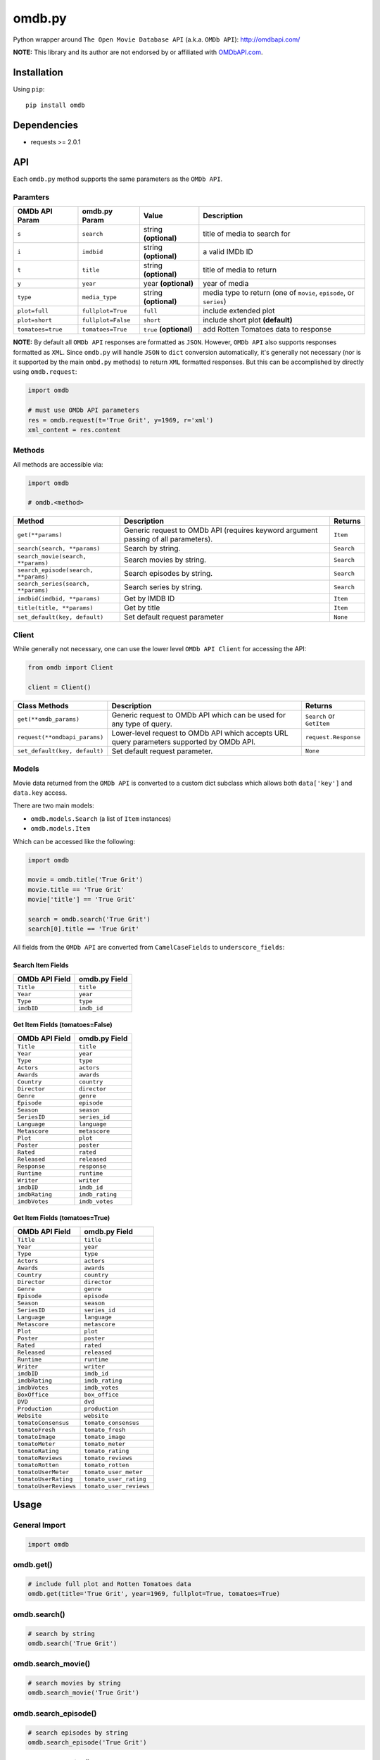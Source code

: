 *******
omdb.py
*******

|version| |travis| |coveralls| |license|

Python wrapper around ``The Open Movie Database API`` (a.k.a. ``OMDb API``): http://omdbapi.com/

**NOTE:** This library and its author are not endorsed by or affiliated with `OMDbAPI.com <http://omdbapi.com/>`_.


Installation
============

Using ``pip``:


::

	pip install omdb


Dependencies
============

- requests >= 2.0.1


API
===

Each ``omdb.py`` method supports the same parameters as the ``OMDb API``.


Paramters
---------

=================  ==================  =======================  ===================================================================
OMDb API Param     omdb.py Param       Value                    Description
=================  ==================  =======================  ===================================================================
``s``              ``search``          string **(optional)**    title of media to search for
``i``              ``imdbid``          string **(optional)**    a valid IMDb ID
``t``              ``title``           string **(optional)**    title of media to return
``y``              ``year``            year **(optional)**      year of media
``type``           ``media_type``      string **(optional)**    media type to return (one of ``movie``, ``episode``, or ``series``)
``plot=full``      ``fullplot=True``   ``full``                 include extended plot
``plot=short``     ``fullplot=False``  ``short``                include short plot **(default)**
``tomatoes=true``  ``tomatoes=True``   ``true`` **(optional)**  add Rotten Tomatoes data to response
=================  ==================  =======================  ===================================================================

**NOTE:** By default all ``OMDb API`` responses are formatted as ``JSON``. However, ``OMDb API`` also supports responses formatted as ``XML``. Since ``omdb.py`` will handle ``JSON`` to ``dict`` conversion automatically, it's generally not necessary (nor is it supported by the main ``ombd.py`` methods) to return ``XML`` formatted responses. But this can be accomplished by directly using ``omdb.request``:


.. code-block:: python

	import omdb

	# must use OMDb API parameters
	res = omdb.request(t='True Grit', y=1969, r='xml')
	xml_content = res.content


Methods
-------

All methods are accessible via:


.. code-block:: python

	import omdb

	# omdb.<method>

=====================================  =======================================================================================  ==========
Method                                 Description                                                                              Returns
=====================================  =======================================================================================  ==========
``get(**params)``                      Generic request to OMDb API (requires keyword argument passing of all parameters).       ``Item``
``search(search, **params)``           Search by string.                                                                        ``Search``
``search_movie(search, **params)``     Search movies by string.                                                                 ``Search``
``search_episode(search, **params)``   Search episodes by string.                                                               ``Search``
``search_series(search, **params)``    Search series by string.                                                                 ``Search``
``imdbid(imdbid, **params)``           Get by IMDB ID                                                                           ``Item``
``title(title, **params)``             Get by title                                                                             ``Item``
``set_default(key, default)``          Set default request parameter                                                            ``None``
=====================================  =======================================================================================  ==========


Client
------

While generally not necessary, one can use the lower level ``OMDb API Client`` for accessing the API:


.. code-block:: python

    from omdb import Client

    client = Client()

=============================  =========================================================================================  =========================
Class Methods                  Description                                                                                Returns
=============================  =========================================================================================  =========================
``get(**omdb_params)``         Generic request to OMDb API which can be used for any type of query.                       ``Search`` or ``GetItem``
``request(**omdbapi_params)``  Lower-level request to OMDb API which accepts URL query parameters supported by OMDb API.  ``request.Response``
``set_default(key, default)``  Set default request parameter.                                                             ``None``
=============================  =========================================================================================  =========================


Models
------

Movie data returned from the ``OMDb API`` is converted to a custom dict subclass which allows both ``data['key']`` and ``data.key`` access.

There are two main models:

- ``omdb.models.Search`` (a list of ``Item`` instances)
- ``omdb.models.Item``

Which can be accessed like the following:


.. code-block:: python

	import omdb

	movie = omdb.title('True Grit')
	movie.title == 'True Grit'
	movie['title'] == 'True Grit'

	search = omdb.search('True Grit')
	search[0].title == 'True Grit'


All fields from the ``OMDb API`` are converted from ``CamelCaseFields`` to ``underscore_fields``:


Search Item Fields
~~~~~~~~~~~~~~~~~~

==============  =============
OMDb API Field  omdb.py Field
==============  =============
``Title``       ``title``
``Year``        ``year``
``Type``        ``type``
``imdbID``      ``imdb_id``
==============  =============


Get Item Fields (tomatoes=False)
~~~~~~~~~~~~~~~~~~~~~~~~~~~~~~~~

==============  ===============
OMDb API Field  omdb.py Field
==============  ===============
``Title``       ``title``
``Year``        ``year``
``Type``        ``type``
``Actors``      ``actors``
``Awards``      ``awards``
``Country``     ``country``
``Director``    ``director``
``Genre``       ``genre``
``Episode``     ``episode``
``Season``      ``season``
``SeriesID``    ``series_id``
``Language``    ``language``
``Metascore``   ``metascore``
``Plot``        ``plot``
``Poster``      ``poster``
``Rated``       ``rated``
``Released``    ``released``
``Response``    ``response``
``Runtime``     ``runtime``
``Writer``      ``writer``
``imdbID``      ``imdb_id``
``imdbRating``  ``imdb_rating``
``imdbVotes``   ``imdb_votes``
==============  ===============


Get Item Fields (tomatoes=True)
~~~~~~~~~~~~~~~~~~~~~~~~~~~~~~~

=====================  =======================
OMDb API Field         omdb.py Field
=====================  =======================
``Title``              ``title``
``Year``               ``year``
``Type``               ``type``
``Actors``             ``actors``
``Awards``             ``awards``
``Country``            ``country``
``Director``           ``director``
``Genre``              ``genre``
``Episode``            ``episode``
``Season``             ``season``
``SeriesID``           ``series_id``
``Language``           ``language``
``Metascore``          ``metascore``
``Plot``               ``plot``
``Poster``             ``poster``
``Rated``              ``rated``
``Released``           ``released``
``Runtime``            ``runtime``
``Writer``             ``writer``
``imdbID``             ``imdb_id``
``imdbRating``         ``imdb_rating``
``imdbVotes``          ``imdb_votes``
``BoxOffice``          ``box_office``
``DVD``                ``dvd``
``Production``         ``production``
``Website``            ``website``
``tomatoConsensus``    ``tomato_consensus``
``tomatoFresh``        ``tomato_fresh``
``tomatoImage``        ``tomato_image``
``tomatoMeter``        ``tomato_meter``
``tomatoRating``       ``tomato_rating``
``tomatoReviews``      ``tomato_reviews``
``tomatoRotten``       ``tomato_rotten``
``tomatoUserMeter``    ``tomato_user_meter``
``tomatoUserRating``   ``tomato_user_rating``
``tomatoUserReviews``  ``tomato_user_reviews``
=====================  =======================


Usage
=====


General Import
--------------


.. code-block:: python

	import omdb


omdb.get()
----------


.. code-block:: python

	# include full plot and Rotten Tomatoes data
	omdb.get(title='True Grit', year=1969, fullplot=True, tomatoes=True)


omdb.search()
-------------


.. code-block:: python

	# search by string
	omdb.search('True Grit')


omdb.search_movie()
-------------------


.. code-block:: python

	# search movies by string
	omdb.search_movie('True Grit')


omdb.search_episode()
---------------------


.. code-block:: python

	# search episodes by string
	omdb.search_episode('True Grit')


omdb.search_series()
--------------------


.. code-block:: python

	# search series by string
	omdb.search_series('True Grit')


omdb.imdbid()
-------------


.. code-block:: python

	# get by IMDB id
	omdb.imdbid('tt0065126')


omdb.title()
------------


.. code-block:: python

	# get by title
	omdb.title('True Grit')


omdb.set_default()
------------------


.. code-block:: python

	# include tomatoes data by default
	omdb.set_default('tomatoes', True)
	omdb.title('True Grit') == omdb.title('True Grit', tomatoes=True)


omdb.request()
--------------


.. code-block:: python

	# lower level API request
	omdb.request(t='True Grit', y=1969, plot='full', tomatoes='true')


**Returns:**

A ``requests.Response`` object.


Errors and Exceptions
=====================

Under the hood, ``omdb.py`` uses the `requests <http://www.python-requests.org/>`_ library. For a listing of explicit exceptions raised by ``requests``, see `Requests: Errors and Exceptions <http://www.python-requests.org/en/latest/user/quickstart/#errors-and-exceptions>`_.

By default ``requests`` will not raise an ``Exception`` when an HTTP response's status code is not ``200``. However, ``omdb.py`` *WILL* raise an ``requests.exceptions.HTTPError`` error for any response with a non-200 status code.


.. |version| image:: http://img.shields.io/pypi/v/omdb.svg?style=flat
    :target: https://pypi.python.org/pypi/omdb

.. |travis| image:: http://img.shields.io/travis/dgilland/omdb.py/master.svg?style=flat
    :target: https://travis-ci.org/dgilland/omdb.py

.. |coveralls| image:: http://img.shields.io/coveralls/dgilland/omdb.py/master.svg?style=flat
    :target: https://coveralls.io/r/dgilland/omdb.py

.. |license| image:: http://img.shields.io/pypi/l/omdb.svg?style=flat
    :target: https://pypi.python.org/pypi/omdb


